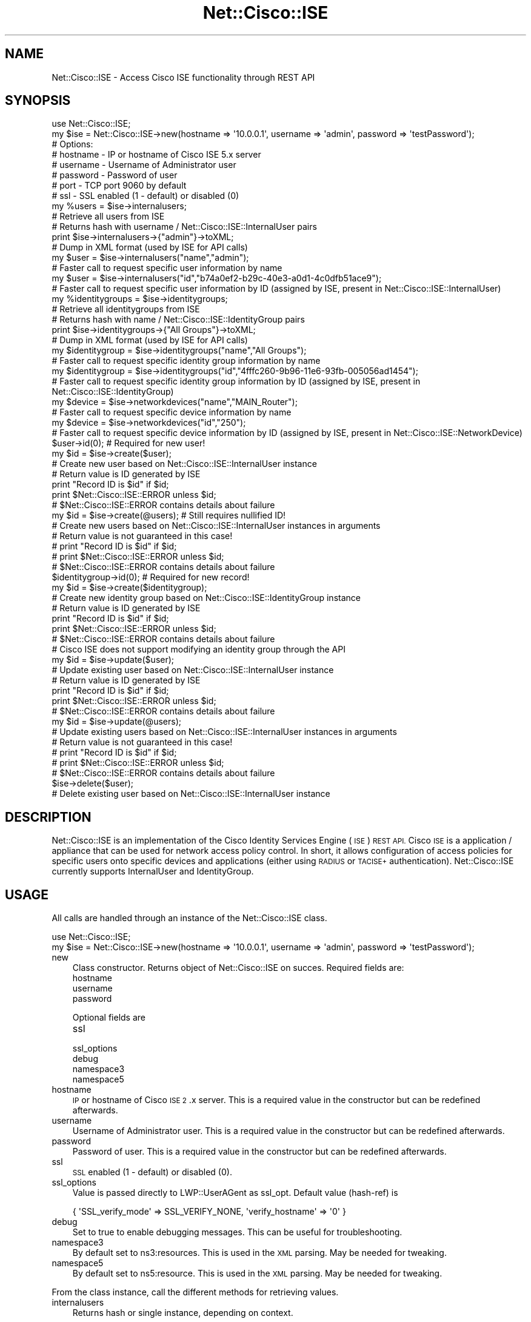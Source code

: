 .\" Automatically generated by Pod::Man 4.14 (Pod::Simple 3.40)
.\"
.\" Standard preamble:
.\" ========================================================================
.de Sp \" Vertical space (when we can't use .PP)
.if t .sp .5v
.if n .sp
..
.de Vb \" Begin verbatim text
.ft CW
.nf
.ne \\$1
..
.de Ve \" End verbatim text
.ft R
.fi
..
.\" Set up some character translations and predefined strings.  \*(-- will
.\" give an unbreakable dash, \*(PI will give pi, \*(L" will give a left
.\" double quote, and \*(R" will give a right double quote.  \*(C+ will
.\" give a nicer C++.  Capital omega is used to do unbreakable dashes and
.\" therefore won't be available.  \*(C` and \*(C' expand to `' in nroff,
.\" nothing in troff, for use with C<>.
.tr \(*W-
.ds C+ C\v'-.1v'\h'-1p'\s-2+\h'-1p'+\s0\v'.1v'\h'-1p'
.ie n \{\
.    ds -- \(*W-
.    ds PI pi
.    if (\n(.H=4u)&(1m=24u) .ds -- \(*W\h'-12u'\(*W\h'-12u'-\" diablo 10 pitch
.    if (\n(.H=4u)&(1m=20u) .ds -- \(*W\h'-12u'\(*W\h'-8u'-\"  diablo 12 pitch
.    ds L" ""
.    ds R" ""
.    ds C` ""
.    ds C' ""
'br\}
.el\{\
.    ds -- \|\(em\|
.    ds PI \(*p
.    ds L" ``
.    ds R" ''
.    ds C`
.    ds C'
'br\}
.\"
.\" Escape single quotes in literal strings from groff's Unicode transform.
.ie \n(.g .ds Aq \(aq
.el       .ds Aq '
.\"
.\" If the F register is >0, we'll generate index entries on stderr for
.\" titles (.TH), headers (.SH), subsections (.SS), items (.Ip), and index
.\" entries marked with X<> in POD.  Of course, you'll have to process the
.\" output yourself in some meaningful fashion.
.\"
.\" Avoid warning from groff about undefined register 'F'.
.de IX
..
.nr rF 0
.if \n(.g .if rF .nr rF 1
.if (\n(rF:(\n(.g==0)) \{\
.    if \nF \{\
.        de IX
.        tm Index:\\$1\t\\n%\t"\\$2"
..
.        if !\nF==2 \{\
.            nr % 0
.            nr F 2
.        \}
.    \}
.\}
.rr rF
.\"
.\" Accent mark definitions (@(#)ms.acc 1.5 88/02/08 SMI; from UCB 4.2).
.\" Fear.  Run.  Save yourself.  No user-serviceable parts.
.    \" fudge factors for nroff and troff
.if n \{\
.    ds #H 0
.    ds #V .8m
.    ds #F .3m
.    ds #[ \f1
.    ds #] \fP
.\}
.if t \{\
.    ds #H ((1u-(\\\\n(.fu%2u))*.13m)
.    ds #V .6m
.    ds #F 0
.    ds #[ \&
.    ds #] \&
.\}
.    \" simple accents for nroff and troff
.if n \{\
.    ds ' \&
.    ds ` \&
.    ds ^ \&
.    ds , \&
.    ds ~ ~
.    ds /
.\}
.if t \{\
.    ds ' \\k:\h'-(\\n(.wu*8/10-\*(#H)'\'\h"|\\n:u"
.    ds ` \\k:\h'-(\\n(.wu*8/10-\*(#H)'\`\h'|\\n:u'
.    ds ^ \\k:\h'-(\\n(.wu*10/11-\*(#H)'^\h'|\\n:u'
.    ds , \\k:\h'-(\\n(.wu*8/10)',\h'|\\n:u'
.    ds ~ \\k:\h'-(\\n(.wu-\*(#H-.1m)'~\h'|\\n:u'
.    ds / \\k:\h'-(\\n(.wu*8/10-\*(#H)'\z\(sl\h'|\\n:u'
.\}
.    \" troff and (daisy-wheel) nroff accents
.ds : \\k:\h'-(\\n(.wu*8/10-\*(#H+.1m+\*(#F)'\v'-\*(#V'\z.\h'.2m+\*(#F'.\h'|\\n:u'\v'\*(#V'
.ds 8 \h'\*(#H'\(*b\h'-\*(#H'
.ds o \\k:\h'-(\\n(.wu+\w'\(de'u-\*(#H)/2u'\v'-.3n'\*(#[\z\(de\v'.3n'\h'|\\n:u'\*(#]
.ds d- \h'\*(#H'\(pd\h'-\w'~'u'\v'-.25m'\f2\(hy\fP\v'.25m'\h'-\*(#H'
.ds D- D\\k:\h'-\w'D'u'\v'-.11m'\z\(hy\v'.11m'\h'|\\n:u'
.ds th \*(#[\v'.3m'\s+1I\s-1\v'-.3m'\h'-(\w'I'u*2/3)'\s-1o\s+1\*(#]
.ds Th \*(#[\s+2I\s-2\h'-\w'I'u*3/5'\v'-.3m'o\v'.3m'\*(#]
.ds ae a\h'-(\w'a'u*4/10)'e
.ds Ae A\h'-(\w'A'u*4/10)'E
.    \" corrections for vroff
.if v .ds ~ \\k:\h'-(\\n(.wu*9/10-\*(#H)'\s-2\u~\d\s+2\h'|\\n:u'
.if v .ds ^ \\k:\h'-(\\n(.wu*10/11-\*(#H)'\v'-.4m'^\v'.4m'\h'|\\n:u'
.    \" for low resolution devices (crt and lpr)
.if \n(.H>23 .if \n(.V>19 \
\{\
.    ds : e
.    ds 8 ss
.    ds o a
.    ds d- d\h'-1'\(ga
.    ds D- D\h'-1'\(hy
.    ds th \o'bp'
.    ds Th \o'LP'
.    ds ae ae
.    ds Ae AE
.\}
.rm #[ #] #H #V #F C
.\" ========================================================================
.\"
.IX Title "Net::Cisco::ISE 3"
.TH Net::Cisco::ISE 3 "2020-07-11" "perl v5.32.0" "User Contributed Perl Documentation"
.\" For nroff, turn off justification.  Always turn off hyphenation; it makes
.\" way too many mistakes in technical documents.
.if n .ad l
.nh
.SH "NAME"
Net::Cisco::ISE \- Access Cisco ISE functionality through REST API
.SH "SYNOPSIS"
.IX Header "SYNOPSIS"
.Vb 8
\&        use Net::Cisco::ISE;
\&        my $ise = Net::Cisco::ISE\->new(hostname => \*(Aq10.0.0.1\*(Aq, username => \*(Aqadmin\*(Aq, password => \*(AqtestPassword\*(Aq);
\&        # Options:
\&        # hostname \- IP or hostname of Cisco ISE 5.x server
\&        # username \- Username of Administrator user
\&        # password \- Password of user
\&        # port \- TCP port 9060 by default
\&        # ssl \- SSL enabled (1 \- default) or disabled (0)
\&                
\&        my %users = $ise\->internalusers;
\&        # Retrieve all users from ISE
\&        # Returns hash with username / Net::Cisco::ISE::InternalUser pairs
\&        
\&        print $ise\->internalusers\->{"admin"}\->toXML;
\&        # Dump in XML format (used by ISE for API calls)
\&        
\&        my $user = $ise\->internalusers("name","admin");
\&        # Faster call to request specific user information by name
\&
\&        my $user = $ise\->internalusers("id","b74a0ef2\-b29c\-40e3\-a0d1\-4c0dfb51ace9");
\&        # Faster call to request specific user information by ID (assigned by ISE, present in Net::Cisco::ISE::InternalUser)
\&
\&        my %identitygroups = $ise\->identitygroups;
\&        # Retrieve all identitygroups from ISE
\&        # Returns hash with name / Net::Cisco::ISE::IdentityGroup pairs
\&        
\&        print $ise\->identitygroups\->{"All Groups"}\->toXML;
\&        # Dump in XML format (used by ISE for API calls)
\&        
\&        my $identitygroup = $ise\->identitygroups("name","All Groups");
\&        # Faster call to request specific identity group information by name
\&
\&        my $identitygroup = $ise\->identitygroups("id","4fffc260\-9b96\-11e6\-93fb\-005056ad1454");
\&        # Faster call to request specific identity group information by ID (assigned by ISE, present in Net::Cisco::ISE::IdentityGroup)
\&
\&        my $device = $ise\->networkdevices("name","MAIN_Router");
\&        # Faster call to request specific device information by name
\&
\&        my $device = $ise\->networkdevices("id","250");
\&        # Faster call to request specific device information by ID (assigned by ISE, present in Net::Cisco::ISE::NetworkDevice)
\&        
\&        $user\->id(0); # Required for new user!
\&        my $id = $ise\->create($user);
\&        # Create new user based on Net::Cisco::ISE::InternalUser instance
\&        # Return value is ID generated by ISE
\&        print "Record ID is $id" if $id;
\&        print $Net::Cisco::ISE::ERROR unless $id;
\&        # $Net::Cisco::ISE::ERROR contains details about failure
\&
\&        my $id = $ise\->create(@users); # Still requires nullified ID!
\&        # Create new users based on Net::Cisco::ISE::InternalUser instances in arguments
\&        # Return value is not guaranteed in this case!
\&        # print "Record ID is $id" if $id;
\&        # print $Net::Cisco::ISE::ERROR unless $id;
\&        # $Net::Cisco::ISE::ERROR contains details about failure    
\&    
\&        $identitygroup\->id(0); # Required for new record!
\&        my $id = $ise\->create($identitygroup);
\&        # Create new identity group based on Net::Cisco::ISE::IdentityGroup instance
\&        # Return value is ID generated by ISE
\&        print "Record ID is $id" if $id;
\&        print $Net::Cisco::ISE::ERROR unless $id;
\&        # $Net::Cisco::ISE::ERROR contains details about failure
\&
\&    # Cisco ISE does not support modifying an identity group through the API
\&        
\&        my $id = $ise\->update($user);
\&        # Update existing user based on Net::Cisco::ISE::InternalUser instance
\&        # Return value is ID generated by ISE
\&        print "Record ID is $id" if $id;
\&        print $Net::Cisco::ISE::ERROR unless $id;
\&        # $Net::Cisco::ISE::ERROR contains details about failure
\&
\&        my $id = $ise\->update(@users);
\&        # Update existing users based on Net::Cisco::ISE::InternalUser instances in arguments
\&        # Return value is not guaranteed in this case!
\&        # print "Record ID is $id" if $id;
\&        # print $Net::Cisco::ISE::ERROR unless $id;
\&        # $Net::Cisco::ISE::ERROR contains details about failure        
\&        
\&        $ise\->delete($user);
\&        # Delete existing user based on Net::Cisco::ISE::InternalUser instance
.Ve
.SH "DESCRIPTION"
.IX Header "DESCRIPTION"
Net::Cisco::ISE is an implementation of the Cisco Identity Services Engine (\s-1ISE\s0) \s-1REST API.\s0 Cisco \s-1ISE\s0 is a application / appliance that can be used for network access policy control. In short, it allows configuration of access policies for specific users onto specific devices and applications (either using \s-1RADIUS\s0 or \s-1TACISE+\s0 authentication). Net::Cisco::ISE currently supports InternalUser and IdentityGroup.
.SH "USAGE"
.IX Header "USAGE"
All calls are handled through an instance of the Net::Cisco::ISE class.
.PP
.Vb 2
\&        use Net::Cisco::ISE;
\&        my $ise = Net::Cisco::ISE\->new(hostname => \*(Aq10.0.0.1\*(Aq, username => \*(Aqadmin\*(Aq, password => \*(AqtestPassword\*(Aq);
.Ve
.IP "new" 3
.IX Item "new"
Class constructor. Returns object of Net::Cisco::ISE on succes. Required fields are:
.RS 3
.IP "hostname" 5
.IX Item "hostname"
.PD 0
.IP "username" 5
.IX Item "username"
.IP "password" 5
.IX Item "password"
.RE
.RS 3
.PD
.Sp
Optional fields are
.IP "ssl" 5
.IX Item "ssl"
.PD 0
.IP "ssl_options" 5
.IX Item "ssl_options"
.IP "debug" 5
.IX Item "debug"
.IP "namespace3" 5
.IX Item "namespace3"
.IP "namespace5" 5
.IX Item "namespace5"
.RE
.RS 3
.RE
.IP "hostname" 3
.IX Item "hostname"
.PD
\&\s-1IP\s0 or hostname of Cisco \s-1ISE 2\s0.x server. This is a required value in the constructor but can be redefined afterwards.
.IP "username" 3
.IX Item "username"
Username of Administrator user. This is a required value in the constructor but can be redefined afterwards.
.IP "password" 3
.IX Item "password"
Password of user. This is a required value in the constructor but can be redefined afterwards.
.IP "ssl" 3
.IX Item "ssl"
\&\s-1SSL\s0 enabled (1 \- default) or disabled (0).
.IP "ssl_options" 3
.IX Item "ssl_options"
Value is passed directly to LWP::UserAGent as ssl_opt. Default value (hash-ref) is
.Sp
.Vb 1
\&        { \*(AqSSL_verify_mode\*(Aq => SSL_VERIFY_NONE, \*(Aqverify_hostname\*(Aq => \*(Aq0\*(Aq }
.Ve
.IP "debug" 3
.IX Item "debug"
Set to true to enable debugging messages. This can be useful for troubleshooting.
.IP "namespace3" 3
.IX Item "namespace3"
By default set to ns3:resources. This is used in the \s-1XML\s0 parsing. May be needed for tweaking.
.IP "namespace5" 3
.IX Item "namespace5"
By default set to ns5:resource. This is used in the \s-1XML\s0 parsing. May be needed for tweaking.
.PP
From the class instance, call the different methods for retrieving values.
.IP "internalusers" 3
.IX Item "internalusers"
Returns hash or single instance, depending on context.
.Sp
.Vb 3
\&        my %users = $ise\->internalusers(); # Slow
\&        my $user = $ise\->internalusers()\->{"admin"};
\&        print $user\->name;
.Ve
.Sp
The returned hash contains instances of Net::Cisco::ISE::InternalUser, using name (typically the username) as the hash key. Using a call to \f(CW\*(C`users\*(C'\fR with no arguments will retrieve all users and can take quite a few seconds (depending on the size of your database). When you know the username or \s-1ID,\s0 use the users call with arguments as listed below.
.Sp
.Vb 4
\&        my $user = $ise\->internalusers("name","admin"); # Faster
\&        # or
\&        my $user = $ise\->internalusers("id","b74a0ef2\-b29c\-40e3\-a0d1\-4c0dfb51ace9"); # Faster
\&        print $user\->name;
\&
\&        The ID is typically generated by Cisco ISE when the entry is created. It can be retrieved by calling the C<id> method on the object.
\&
\&        print $user\->id;
.Ve
.IP "identitygroups" 3
.IX Item "identitygroups"
Returns hash or single instance, depending on context.
.Sp
.Vb 3
\&        my %identitygroups = $ise\->identitygroups(); # Slow
\&        my $identitygroup = $ise\->identitygroups()\->{"All Groups"};
\&        print $identitgroup\->name;
.Ve
.Sp
The returned hash contains instances of Net::Cisco::ISE::IdentityGroup, using name (typically the username) as the hash key. Using a call to \f(CW\*(C`identitygroup\*(C'\fR with no arguments will retrieve all identitygroups and can take quite a few seconds (depending on the size of your database). When you know the group name or \s-1ID,\s0 use the identitygroups call with arguments as listed below.
.Sp
.Vb 4
\&        my $identitygroup = $ise\->identitygroups("name","All Groups"); # Faster
\&        # or
\&        my $identitygroup = $ise\->identitygroups("id","4fffc260\-9b96\-11e6\-93fb\-005056ad1454"); # Faster
\&        print $identitygroup\->name;
\&
\&        The ID is typically generated by Cisco ISE when the entry is created. It can be retrieved by calling the C<id> method on the object.
\&
\&        print $identitygroup\->id;
.Ve
.IP "networkdevices" 3
.IX Item "networkdevices"
Returns hash or single instance, depending on context.
.Sp
.Vb 3
\&        my %devices = $ise\->networkdevices(); # Slow
\&        my $device = $ise\->networkdevices()\->{"Main_Router"};
\&        print $device\->name;
.Ve
.Sp
The returned hash contains instances of Net::Cisco::ISE::NetworkDevice, using name (typically the sysname) as the hash key. Using a call to \f(CW\*(C`device\*(C'\fR with no arguments will retrieve all devices and can take quite a few seconds (depending on the size of your database). When you know the hostname or \s-1ID,\s0 use the devices call with arguments as listed below.
.Sp
.Vb 4
\&        my $device = $ise\->networkdevices("name","Main_Router"); # Faster
\&        # or
\&        my $device = $ise\->networkdevices("id","123"); # Faster
\&        print $device\->name;
\&
\&        The ID is typically generated by Cisco ISE when the entry is created. It can be retrieved by calling the C<id> method on the object.
\&
\&        print $device\->id;
.Ve
.IP "networkdevicegroups" 3
.IX Item "networkdevicegroups"
Returns hash or single instance, depending on context.
.Sp
.Vb 3
\&        my %devicegroups = $ise\->networkdevicegroups(); # Slow
\&        my $devicegroup = $ise\->networkdevicegroups()\->{"All Locations:Main Site"};
\&        print $devicegroup\->name;
.Ve
.Sp
The returned hash contains instances of Net::Cisco::ISE::NetworkDeviceGroup, using name (typically the device group name) as the hash key. Using a call to \f(CW\*(C`devicegroups\*(C'\fR with no arguments will retrieve all device groups and can take quite a few seconds (depending on the size of your database). When you know the device group or \s-1ID,\s0 use the devicegroups call with arguments as listed below.
.Sp
.Vb 4
\&        my $devicegroup = $ise\->networkdevicegroups("name","All Locations::Main Site"); # Faster
\&        # or
\&        my $devicegroup = $ise\->networkdevicegroups("id","123"); # Faster
\&        print $devicegroup\->name;
.Ve
.Sp
The \s-1ID\s0 is typically generated by Cisco \s-1ISE\s0 when the entry is created. It can be retrieved by calling the \f(CW\*(C`id\*(C'\fR method on the object.
.Sp
.Vb 1
\&        print $devicegroup\->id;
.Ve
.IP "create" 3
.IX Item "create"
This method created a new entry in Cisco \s-1ISE,\s0 depending on the argument passed. Record type is detected automatically. For all record types, the \s-1ID\s0 value must be set to 0.
.Sp
.Vb 11
\&        my $user = $ise\->internalusers("name","admin");
\&        $user\->id(0); # Required for new user!
\&        $user\->name("altadmin"); # Required field
\&        $user\->password("TopSecret"); # Password policies will be enforced!
\&        $user\->description("Alternate Admin"); 
\&        my $id = $ise\->create($user); 
\&        # Create new user based on Net::Cisco::ISE::InternalUser instance
\&        # Return value is ID generated by ISE
\&        print "Record ID is $id" if $id;
\&        print $Net::Cisco::ISE::ERROR unless $id;
\&        # $Net::Cisco::ISE::ERROR contains details about failure
\&
\&        my $device = $ise\->networkdevices("name","Main_Router");
\&        $device\->name("AltRouter"); # Required field
\&        $device\->description("Standby Router"); 
\&        $device\->ips([{netMask => "32", ipAddress=>"10.0.0.2"}]); # Change IP address! Overlap check is enforced!
\&        $device\->id(0); # Required for new device!
\&        my $id = $ise\->create($device);
\&        # Create new device based on Net::Cisco::ISE::NetworkDevice instance
\&        # Return value is ID generated by ISE
\&        print "Record ID is $id" if $id;
\&        print $Net::Cisco::ISE::ERROR unless $id;
\&        # $Net::Cisco::ISE::ERROR contains details about failure
.Ve
.Sp
Multiple instances can be passed as an argument. Objects will be created in bulk (one transaction). The returned \s-1ID\s0 is not guaranteed to be the IDs of the created objects.
.Sp
.Vb 5
\&        my $user = $ise\->internalusers("name","admin");
\&        $user\->id(0); # Required for new user!
\&        $user\->name("altadmin"); # Required field
\&        $user\->password("TopSecret"); # Password policies will be enforced!
\&        $user\->description("Alternate Admin"); 
\&
\&        my $user2 = $ise\->internalusers("name","admin");
\&        $user2\->id(0); # Required for new user!
\&        $user2\->name("altadmin"); # Required field
\&        $user2\->password("TopSecret"); # Password policies will be enforced!
\&        $user2\->description("Alternate Admin"); 
\&
\&        my $id = $ise\->create($user,$user2); 
\&        # Create new users based on Net::Cisco::ISE::InternalUser instances in argument.
\&        # Return value is ID generated by ISE but not guaranteed.
\&        # print "Record ID is $id" if $id;
\&        # print $Net::Cisco::ISE::ERROR unless $id;
\&        # $Net::Cisco::ISE::ERROR contains details about failure
.Ve
.IP "update" 3
.IX Item "update"
This method updates an existing entry in Cisco \s-1ISE,\s0 depending on the argument passed. Record type is detected automatically.
.Sp
.Vb 8
\&        my $user = $ise\->internalusers("name","admin");
\&        $user\->password("TopSecret"); # Change password. Password policies will be enforced!
\&        my $id = $ise\->update($user);
\&        # Update user based on Net::Cisco::ISE::InternalUser instance
\&        # Return value is ID generated by ISE
\&        print "Record ID is $id" if $id;
\&        print $Net::Cisco::ISE::ERROR unless $id;
\&        # $Net::Cisco::ISE::ERROR contains details about failure
\&
\&        my $device = $ise\->networkdevices("name","Main_Router");
\&        $user\->description("To be ceased"); # Change description
\&        $device\->ips([{netMask => "32", ipAddress=>"10.0.0.2"}]); # or Change IP address. Overlap check is enforced!
\&        my $id = $ise\->update($device);
\&        # Create new device based on Net::Cisco::ISE::NetworkDevice instance
\&        # Return value is ID generated by ISE
\&        print "Record ID is $id" if $id;
\&        print $Net::Cisco::ISE::ERROR unless $id;
\&        # $Net::Cisco::ISE::ERROR contains details about failure
.Ve
.Sp
Multiple instances can be passed as an argument. Objects will be updated in bulk (one transaction). The returned \s-1ID\s0 is not guaranteed to be the IDs of the created objects.
.Sp
.Vb 3
\&        my $user = $ise\->internalusers("name","admin");
\&        $user\->id(0); # Required for new user!
\&        $user\->password("TopSecret"); # Password policies will be enforced!
\&
\&        my $user2 = $ise\->internalusers("name","admin2");
\&        $user2\->password("TopSecret"); # Password policies will be enforced!
\&
\&        my $id = $ise\->update($user,$user2); 
\&        # Update users based on Net::Cisco::ISE::InternalUser instances in arguments
\&        # Return value is ID generated by ISE but not guaranteed.
\&        # print "Record ID is $id" if $id;
\&        # print $Net::Cisco::ISE::ERROR unless $id;
\&        # $Net::Cisco::ISE::ERROR contains details about failure
\&
\&        my $device = $ise\->networkdevices("name","Main_Router");
\&        $device\->description("Main Router"); 
\&        $device\->ips([{netMask => "32", ipAddress=>"10.0.0.1"}]); # Change IP address! Overlap check is enforced!
\&
\&        my $device2 = $ise\->networkdevices("name","Alt_Router");
\&        $device2\->description("Standby Router"); 
\&        $device2\->ips([{netMask => "32", ipAddress=>"10.0.0.2"}]); # Change IP address! Overlap check is enforced!
\&        
\&        my $id = $ise\->create($device,$device2);
\&        # Update devices based on Net::Cisco::ISE::NetworkDevice instances in arguments
\&        # Return value is ID generated by ISE but not guaranteed.
\&        # print "Record ID is $id" if $id;
\&        # print $Net::Cisco::ISE::ERROR unless $id;
\&        # $Net::Cisco::ISE::ERROR contains details about failure
.Ve
.IP "delete" 3
.IX Item "delete"
This method deletes an existing entry in Cisco \s-1ISE,\s0 depending on the argument passed. Record type is detected automatically.
.Sp
.Vb 2
\&        my $user = $ise\->internalusers("name","admin");
\&        $ise\->delete($user);
.Ve
.ie n .IP "$ERROR" 3
.el .IP "\f(CW$ERROR\fR" 3
.IX Item "$ERROR"
This variable will contain detailed error information, based on the \s-1REST API\s0 answer. This value is reset during every call to \f(CW\*(C`internalusers\*(C'\fR and \f(CW\*(C`identitygroups\*(C'\fR.
.SH "REQUIREMENTS"
.IX Header "REQUIREMENTS"
For this library to work, you need an instance with Cisco \s-1ISE\s0 (obviously) or a simulator like Net::Cisco::ISE::Mock.
.PP
Instructions on enabling Cisco \s-1ISE\s0 for \s-1API\s0 access will be added later.
.PP
You will also need
.IP "Moose" 3
.IX Item "Moose"
.PD 0
.IP "IO::Socket::SSL" 3
.IX Item "IO::Socket::SSL"
.IP "LWP::UserAgent" 3
.IX Item "LWP::UserAgent"
.IP "XML::Simple" 3
.IX Item "XML::Simple"
.IP "MIME::Base64" 3
.IX Item "MIME::Base64"
.IP "URI::Escape" 3
.IX Item "URI::Escape"
.PD
.SH "BUGS"
.IX Header "BUGS"
None so far
.SH "SUPPORT"
.IX Header "SUPPORT"
None so far :)
.SH "AUTHOR"
.IX Header "AUTHOR"
.Vb 3
\&    Hendrik Van Belleghem
\&    CPAN ID: BEATNIK
\&    hendrik.vanbelleghem@gmail.com
.Ve
.SH "COPYRIGHT"
.IX Header "COPYRIGHT"
This program is free software licensed under the...
.PP
.Vb 2
\&        The General Public License (GPL)
\&        Version 2, June 1991
.Ve
.PP
The full text of the license can be found in the
\&\s-1LICENSE\s0 file included with this module.
.SH "COMPATIBILITY"
.IX Header "COMPATIBILITY"
Certain \s-1API\s0 calls are not support from Cisco \s-1ISE 5.0\s0 onwards. The current supported versions of Cisco \s-1ISE\s0 (by Cisco) are 5.6, 5.7 and 5.8 (Active).
.SH "SEE ALSO"
.IX Header "SEE ALSO"
.RS 3
See Net::Cisco::ISE::InternalUser for more information on User management.
.Sp
See Net::Cisco::ISE::IdentityGroup for more information on User Group management.
.Sp
See Net::Cisco::ISE::NetworkDevice for more information on Device management.
.Sp
See Net::Cisco::ISE::NetworkDeviceGroup for more information on Device Group management.
.Sp
See the Cisco \s-1ISE\s0 product page <http://www.cisco.com/c/en/us/products/security/identity-services-engine/index.html> for more information.
.Sp
Net::Cisco::ISE relies on Moose.
.RE
